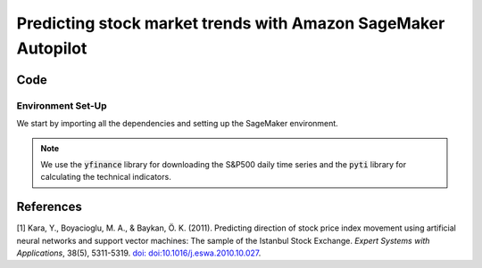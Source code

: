 .. meta::
   :thumbnail: https://fg-research.com/_static/thumbnail.png
   :description: Predicting stock market trends with Amazon SageMaker Autopilot
   :keywords: Amazon SageMaker, Time Series, AutoML, Forecasting, Stock Market

######################################################################################
Predicting stock market trends with Amazon SageMaker Autopilot
######################################################################################

.. raw:: html

    <p>
    Building a well-performing machine learning model requires substantial time and resources.
    Automated machine learning (AutoML) automates the end-to-end process of building, training
    and tuning machine learning models.
    This not only accelerates the development cycle, but also makes machine learning more accessible
    to those without specialized data science expertise.
    </p>

    <p>
    In this post, we use <a href=https://aws.amazon.com/sagemaker/autopilot target=_blank>
    Amazon SageMaker Autopilot</a> for building a stock market trend prediction model.
    We will run an AutoML job for building an ensemble of gradient boosting classifiers
    (XGBoost, LightGBM and CatBoost) to predict the direction of the S&P500 (up or down)
    one day ahead using as input a set of technical indicators.
    </p>

    <p>
    We will download the S&P500 daily time series from the
    1<sup>st</sup> of August 2021 to the 31<sup>st</sup> of July 2024 from
    <a href="https://finance.yahoo.com" target="_blank">Yahoo! Finance</a>.
    We will train the model on the data up to the 3<sup>rd</sup> of May 2024 (training set),
    and validate the model on the subsequent 30 days of data up to the
    17<sup>th</sup> of June 2024 (validation set).
    We will then test the identified best model, i.e. the one with the best performance
    on the validation set, on the remaining 30 days of data up to the
    31<sup>st</sup> of July 2024 (test set).
    We will find that the model achieves a mean directional accuracy of 87%
    over the test set.
    </p>

******************************************
Code
******************************************

==========================================
Environment Set-Up
==========================================

We start by importing all the dependencies and setting up the SageMaker environment.

.. note::

    We use the :code:`yfinance` library for downloading the S&P500 daily time series and
    the :code:`pyti` library for calculating the technical indicators.


******************************************
References
******************************************

[1] Kara, Y., Boyacioglu, M. A., & Baykan, Ö. K. (2011).
Predicting direction of stock price index movement using artificial neural networks and support vector machines:
The sample of the Istanbul Stock Exchange. *Expert Systems with Applications*, 38(5), 5311-5319.
`doi: doi:10.1016/j.eswa.2010.10.027 <https://doi.org/doi:10.1016/j.eswa.2010.10.027>`__.

